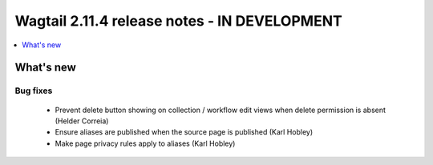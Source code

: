 =============================================
Wagtail 2.11.4 release notes - IN DEVELOPMENT
=============================================

.. contents::
    :local:
    :depth: 1


What's new
==========

Bug fixes
~~~~~~~~~

 * Prevent delete button showing on collection / workflow edit views when delete permission is absent (Helder Correia)
 * Ensure aliases are published when the source page is published (Karl Hobley)
 * Make page privacy rules apply to aliases (Karl Hobley)
